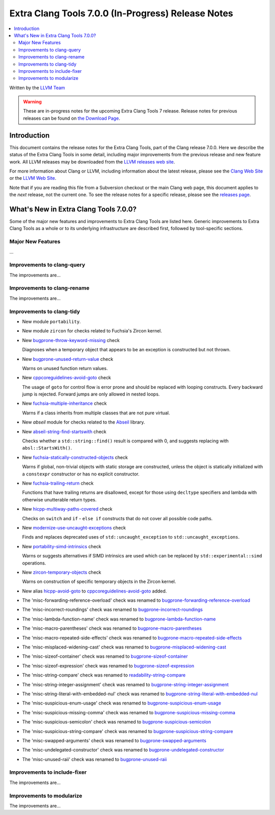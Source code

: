 ===================================================
Extra Clang Tools 7.0.0 (In-Progress) Release Notes
===================================================

.. contents::
   :local:
   :depth: 3

Written by the `LLVM Team <http://llvm.org/>`_

.. warning::

   These are in-progress notes for the upcoming Extra Clang Tools 7 release.
   Release notes for previous releases can be found on
   `the Download Page <http://releases.llvm.org/download.html>`_.

Introduction
============

This document contains the release notes for the Extra Clang Tools, part of the
Clang release 7.0.0. Here we describe the status of the Extra Clang Tools in
some detail, including major improvements from the previous release and new
feature work. All LLVM releases may be downloaded from the `LLVM releases web
site <http://llvm.org/releases/>`_.

For more information about Clang or LLVM, including information about
the latest release, please see the `Clang Web Site <http://clang.llvm.org>`_ or
the `LLVM Web Site <http://llvm.org>`_.

Note that if you are reading this file from a Subversion checkout or the
main Clang web page, this document applies to the *next* release, not
the current one. To see the release notes for a specific release, please
see the `releases page <http://llvm.org/releases/>`_.

What's New in Extra Clang Tools 7.0.0?
======================================

Some of the major new features and improvements to Extra Clang Tools are listed
here. Generic improvements to Extra Clang Tools as a whole or to its underlying
infrastructure are described first, followed by tool-specific sections.

Major New Features
------------------

...

Improvements to clang-query
---------------------------

The improvements are...

Improvements to clang-rename
----------------------------

The improvements are...

Improvements to clang-tidy
--------------------------

- New module ``portability``.

- New module ``zircon`` for checks related to Fuchsia's Zircon kernel.

- New `bugprone-throw-keyword-missing
  <http://clang.llvm.org/extra/clang-tidy/checks/bugprone-throw-keyword-missing.html>`_ check

  Diagnoses when a temporary object that appears to be an exception is
  constructed but not thrown.

- New `bugprone-unused-return-value
  <http://clang.llvm.org/extra/clang-tidy/checks/bugprone-unused-return-value.html>`_ check

  Warns on unused function return values.

- New `cppcoreguidelines-avoid-goto
  <http://clang.llvm.org/extra/clang-tidy/checks/cppcoreguidelines-avoid-goto.html>`_ check

  The usage of ``goto`` for control flow is error prone and should be replaced
  with looping constructs. Every backward jump is rejected. Forward jumps are
  only allowed in nested loops.

- New `fuchsia-multiple-inheritance
  <http://clang.llvm.org/extra/clang-tidy/checks/fuchsia-multiple-inheritance.html>`_ check

  Warns if a class inherits from multiple classes that are not pure virtual.

- New `abseil` module for checks related to the `Abseil <https://abseil.io>`_
  library.

- New `abseil-string-find-startswith
  <http://clang.llvm.org/extra/clang-tidy/checks/abseil-string-find-startswith.html>`_ check

  Checks whether a ``std::string::find()`` result is compared with 0, and
  suggests replacing with ``absl::StartsWith()``.

- New `fuchsia-statically-constructed-objects
  <http://clang.llvm.org/extra/clang-tidy/checks/fuchsia-statically-constructed-objects.html>`_ check

  Warns if global, non-trivial objects with static storage are constructed,
  unless the object is statically initialized with a ``constexpr`` constructor
  or has no explicit constructor.

- New `fuchsia-trailing-return
  <http://clang.llvm.org/extra/clang-tidy/checks/fuchsia-trailing-return.html>`_ check

  Functions that have trailing returns are disallowed, except for those
  using ``decltype`` specifiers and lambda with otherwise unutterable
  return types.

- New `hicpp-multiway-paths-covered
  <http://clang.llvm.org/extra/clang-tidy/checks/hicpp-multiway-paths-covered.html>`_ check

  Checks on ``switch`` and ``if`` - ``else if`` constructs that do not cover all possible code paths.

- New `modernize-use-uncaught-exceptions
  <http://clang.llvm.org/extra/clang-tidy/checks/modernize-use-uncaught-exceptions.html>`_ check

  Finds and replaces deprecated uses of ``std::uncaught_exception`` to
  ``std::uncaught_exceptions``.

- New `portability-simd-intrinsics
  <http://clang.llvm.org/extra/clang-tidy/checks/portability-simd-intrinsics.html>`_ check

  Warns or suggests alternatives if SIMD intrinsics are used which can be replaced by
  ``std::experimental::simd`` operations.

- New `zircon-temporary-objects
  <http://clang.llvm.org/extra/clang-tidy/checks/zircon-temporary-objects.html>`_ check

  Warns on construction of specific temporary objects in the Zircon kernel.

- New alias `hicpp-avoid-goto
  <http://clang.llvm.org/extra/clang-tidy/checks/hicpp-avoid-goto.html>`_ to
  `cppcoreguidelines-avoid-goto <http://clang.llvm.org/extra/clang-tidy/checks/cppcoreguidelines-avoid-goto.html>`_
  added.

- The 'misc-forwarding-reference-overload' check was renamed to `bugprone-forwarding-reference-overload
  <http://clang.llvm.org/extra/clang-tidy/checks/bugprone-forwarding-reference-overload.html>`_

- The 'misc-incorrect-roundings' check was renamed to `bugprone-incorrect-roundings
  <http://clang.llvm.org/extra/clang-tidy/checks/bugprone-incorrect-roundings.html>`_

- The 'misc-lambda-function-name' check was renamed to `bugprone-lambda-function-name
  <http://clang.llvm.org/extra/clang-tidy/checks/bugprone-lambda-function-name.html>`_

- The 'misc-macro-parentheses' check was renamed to `bugprone-macro-parentheses
  <http://clang.llvm.org/extra/clang-tidy/checks/bugprone-macro-parentheses.html>`_

- The 'misc-macro-repeated-side-effects' check was renamed to `bugprone-macro-repeated-side-effects
  <http://clang.llvm.org/extra/clang-tidy/checks/bugprone-macro-repeated-side-effects.html>`_

- The 'misc-misplaced-widening-cast' check was renamed to `bugprone-misplaced-widening-cast
  <http://clang.llvm.org/extra/clang-tidy/checks/bugprone-misplaced-widening-cast.html>`_

- The 'misc-sizeof-container' check was renamed to `bugprone-sizeof-container
  <http://clang.llvm.org/extra/clang-tidy/checks/bugprone-sizeof-container.html>`_

- The 'misc-sizeof-expression' check was renamed to `bugprone-sizeof-expression
  <http://clang.llvm.org/extra/clang-tidy/checks/bugprone-sizeof-expression.html>`_

- The 'misc-string-compare' check was renamed to `readability-string-compare
  <http://clang.llvm.org/extra/clang-tidy/checks/readability-string-compare.html>`_

- The 'misc-string-integer-assignment' check was renamed to `bugprone-string-integer-assignment
  <http://clang.llvm.org/extra/clang-tidy/checks/bugprone-string-integer-assignment.html>`_

- The 'misc-string-literal-with-embedded-nul' check was renamed to `bugprone-string-literal-with-embedded-nul
  <http://clang.llvm.org/extra/clang-tidy/checks/bugprone-string-literal-with-embedded-nul.html>`_

- The 'misc-suspicious-enum-usage' check was renamed to `bugprone-suspicious-enum-usage
  <http://clang.llvm.org/extra/clang-tidy/checks/bugprone-suspicious-enum-usage.html>`_

- The 'misc-suspicious-missing-comma' check was renamed to `bugprone-suspicious-missing-comma
  <http://clang.llvm.org/extra/clang-tidy/checks/bugprone-suspicious-missing-comma.html>`_

- The 'misc-suspicious-semicolon' check was renamed to `bugprone-suspicious-semicolon
  <http://clang.llvm.org/extra/clang-tidy/checks/bugprone-suspicious-semicolon.html>`_

- The 'misc-suspicious-string-compare' check was renamed to `bugprone-suspicious-string-compare
  <http://clang.llvm.org/extra/clang-tidy/checks/bugprone-suspicious-string-compare.html>`_

- The 'misc-swapped-arguments' check was renamed to `bugprone-swapped-arguments
  <http://clang.llvm.org/extra/clang-tidy/checks/bugprone-swapped-arguments.html>`_

- The 'misc-undelegated-constructor' check was renamed to `bugprone-undelegated-constructor
  <http://clang.llvm.org/extra/clang-tidy/checks/bugprone-undelegated-constructor.html>`_

- The 'misc-unused-raii' check was renamed to `bugprone-unused-raii
  <http://clang.llvm.org/extra/clang-tidy/checks/bugprone-unused-raii.html>`_

Improvements to include-fixer
-----------------------------

The improvements are...

Improvements to modularize
--------------------------

The improvements are...
